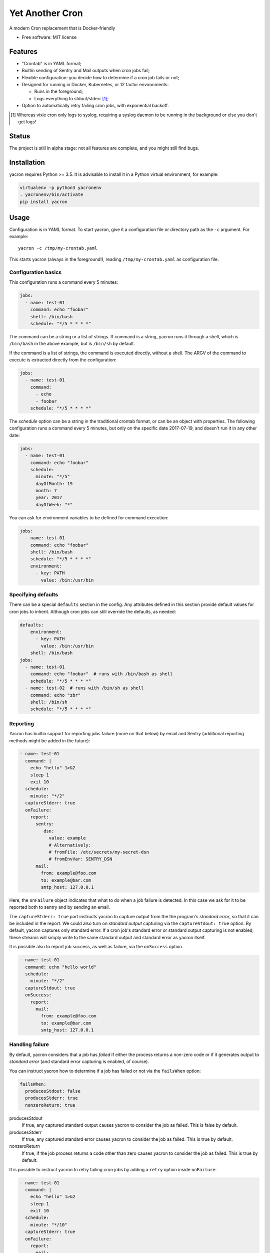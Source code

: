 ================
Yet Another Cron
================


A modern Cron replacement that is Docker-friendly


* Free software: MIT license


Features
--------

* "Crontab" is in YAML format;
* Builtin sending of Sentry and Mail outputs when cron jobs fail;
* Flexible configuration: you decide how to determine if a cron job fails or not;
* Designed for running in Docker, Kubernetes, or 12 factor environments:

  * Runs in the foreground;
  * Logs everything to stdout/stderr [1]_;

* Option to automatically retry failing cron jobs, with exponential backoff.

.. [1] Whereas vixie cron only logs to syslog, requiring a syslog daemon to be running in the background or else you don't get logs!

Status
--------------
The project is still in alpha stage: not all features are complete, and you might still find bugs.

Installation
------------
yacron requires Python >= 3.5.  It is advisable to install it in a Python virtual environment, for example:

.. code-block:: shell

    virtualenv -p python3 yacronenv
    . yacronenv/bin/activate
    pip install yacron

Usage
-----

Configuration is in YAML format.  To start yacron, give it a configuration file
or directory path as the ``-c`` argument.  For example::

    yacron -c /tmp/my-crontab.yaml

This starts yacron (always in the foreground!), reading ``/tmp/my-crontab.yaml``
as configuration file.

Configuration basics
++++++++++++++++++++

This configuration runs a command every 5 minutes:

.. code-block:: yaml

    jobs:
      - name: test-01
        command: echo "foobar"
        shell: /bin/bash
        schedule: "*/5 * * * *"

The command can be a string or a list of strings.  If command is a string,
yacron runs it through a shell, which is ``/bin/bash`` in the above example, but
is ``/bin/sh`` by default.

If the command is a list of strings, the command is executed directly, without a
shell.  The ARGV of the command to execute is extracted directly from the
configuration:

.. code-block:: yaml

    jobs:
      - name: test-01
        command:
          - echo
          - foobar
        schedule: "*/5 * * * *"


The `schedule` option can be a string in the traditional crontab format, or can
be an object with properties.  The following configuration runs a command every
5 minutes, but only on the specific date 2017-07-19, and doesn't run it in any
other date:

.. code-block:: yaml

    jobs:
      - name: test-01
        command: echo "foobar"
        schedule:
          minute: "*/5"
          dayOfMonth: 19
          month: 7
          year: 2017
          dayOfWeek: "*"

You can ask for environment variables to be defined for command execution:

.. code-block:: yaml

    jobs:
      - name: test-01
        command: echo "foobar"
        shell: /bin/bash
        schedule: "*/5 * * * *"
        environment:
          - key: PATH
            value: /bin:/usr/bin

Specifying defaults
+++++++++++++++++++


There can be a special ``defaults`` section in the config.  Any attributes
defined in this section provide default values for cron jobs to inherit.
Although cron jobs can still override the defaults, as needed:

.. code-block:: yaml

    defaults:
        environment:
          - key: PATH
            value: /bin:/usr/bin
        shell: /bin/bash
    jobs:
      - name: test-01
        command: echo "foobar"  # runs with /bin/bash as shell
        schedule: "*/5 * * * *"
      - name: test-02  # runs with /bin/sh as shell
        command: echo "zbr"
        shell: /bin/sh
        schedule: "*/5 * * * *"

Reporting
+++++++++

Yacron has builtin support for reporting jobs failure (more on that below) by
email and Sentry (additional reporting methods might be added in the future):

.. code-block:: yaml

  - name: test-01
    command: |
      echo "hello" 1>&2
      sleep 1
      exit 10
    schedule:
      minute: "*/2"
    captureStderr: true
    onFailure:
      report:
        sentry:
           dsn:
             value: example
             # Alternatively:
             # fromFile: /etc/secrets/my-secret-dsn
             # fromEnvVar: SENTRY_DSN
        mail:
          from: example@foo.com
          to: example@bar.com
          smtp_host: 127.0.0.1

Here, the ``onFailure`` object indicates that what to do when a job failure
is detected.  In this case we ask for it to be reported both to sentry and by
sending an email.

The ``captureStderr: true`` part instructs yacron to capture output from the the
program's `standard error`, so that it can be included in the report.  We could
also turn on `standard output` capturing via the ``captureStdout: true`` option.
By default, yacron captures only standard error.  If a cron job's standard error
or standard output capturing is not enabled, these streams will simply write to
the same standard output and standard error as yacron itself.

It is possible also to report job success, as well as failure, via the
``onSuccess`` option.

.. code-block:: yaml

  - name: test-01
    command: echo "hello world"
    schedule:
      minute: "*/2"
    captureStdout: true
    onSuccess:
      report:
        mail:
          from: example@foo.com
          to: example@bar.com
          smtp_host: 127.0.0.1

Handling failure
++++++++++++++++

By default, yacron considers that a job has `failed` if either the process
returns a non-zero code or if it generates output to `standard error` (and
standard error capturing is enabled, of course).

You can instruct yacron how to determine if a job has failed or not via the
``failsWhen`` option:

.. code-block:: yaml

  failsWhen:
    producesStdout: false
    producesStderr: true
    nonzeroReturn: true

producesStdout
    If true, any captured standard output causes yacron to consider the job
    as failed.  This is false by default.

producesStderr
    If true, any captured standard error causes yacron to consider the job
    as failed.  This is true by default.

nonzeroReturn
    If true, if the job process returns a code other than zero causes yacron
    to consider the job as failed.  This is true by default.

It is possible to instruct yacron to retry failing cron jobs by adding a
``retry`` option inside ``onFailure``:

.. code-block:: yaml

  - name: test-01
    command: |
      echo "hello" 1>&2
      sleep 1
      exit 10
    schedule:
      minute: "*/10"
    captureStderr: true
    onFailure:
      report:
        mail:
          from: example@foo.com
          to: example@bar.com
          smtp_host: 127.0.0.1
      retry:
        maximumRetries: 10
        initialDelay: 1
        maximumDelay: 30
        backoffMultiplier: 2

The above settings tell yacron to retry the job up to 10 times, with the delay
between retries defined by an exponential backoff process: initially 1 second,
doubling for every retry up to a maximum of 30 seconds.

If the cron job is expected to fail sometimes, you may wish to report only in
the case the cron job ultimately fails after all retries and we give up on it.
For that situation, you can use the ``onPermanentFailure`` option:

.. code-block:: yaml

  - name: test-01
    command: |
      echo "hello" 1>&2
      sleep 1
      exit 10
    schedule:
      minute: "*/10"
    captureStderr: true
    onFailure:
      retry:
        maximumRetries: 10
        initialDelay: 1
        maximumDelay: 30
        backoffMultiplier: 2
    onPermanentFailure:
      report:
        mail:
          from: example@foo.com
          to: example@bar.com
          smtp_host: 127.0.0.1


